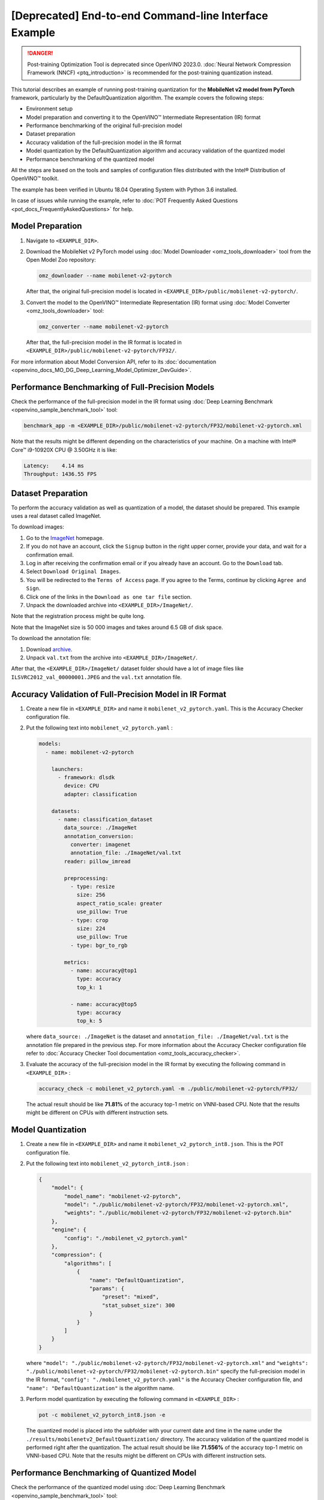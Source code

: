.. {#pot_configs_examples_README}

[Deprecated] End-to-end Command-line Interface Example
=========================================================

.. danger:: Post-training Optimization Tool is deprecated since OpenVINO 2023.0. :doc:`Neural Network Compression Framework (NNCF) <ptq_introduction>` is recommended for the post-training quantization instead.


This tutorial describes an example of running post-training quantization for the **MobileNet v2 model from PyTorch** framework, 
particularly by the DefaultQuantization algorithm.
The example covers the following steps:

- Environment setup
- Model preparation and converting it to the OpenVINO™ Intermediate Representation (IR) format
- Performance benchmarking of the original full-precision model
- Dataset preparation
- Accuracy validation of the full-precision model in the IR format
- Model quantization by the DefaultQuantization algorithm and accuracy validation of the quantized model
- Performance benchmarking of the quantized model

All the steps are based on the tools and samples of configuration files distributed with the Intel® Distribution of OpenVINO™ toolkit.

The example has been verified in Ubuntu 18.04 Operating System with Python 3.6 installed.

In case of issues while running the example, refer to :doc:`POT Frequently Asked Questions <pot_docs_FrequentlyAskedQuestions>` for help.

Model Preparation
####################

1. Navigate to ``<EXAMPLE_DIR>``.

2. Download the MobileNet v2 PyTorch model using :doc:`Model Downloader <omz_tools_downloader>` tool from the Open Model Zoo repository:

   .. code-block:: sh

      omz_downloader --name mobilenet-v2-pytorch


   After that, the original full-precision model is located in ``<EXAMPLE_DIR>/public/mobilenet-v2-pytorch/``.

3. Convert the model to the OpenVINO™ Intermediate Representation (IR) format using :doc:`Model Converter <omz_tools_downloader>` tool:

   .. code-block:: sh

      omz_converter --name mobilenet-v2-pytorch


   After that, the full-precision model in the IR format is located in ``<EXAMPLE_DIR>/public/mobilenet-v2-pytorch/FP32/``.

For more information about Model Conversion API, refer to its :doc:`documentation <openvino_docs_MO_DG_Deep_Learning_Model_Optimizer_DevGuide>`.

Performance Benchmarking of Full-Precision Models
#################################################

Check the performance of the full-precision model in the IR format using :doc:`Deep Learning Benchmark <openvino_sample_benchmark_tool>` tool:

.. code-block:: sh

   benchmark_app -m <EXAMPLE_DIR>/public/mobilenet-v2-pytorch/FP32/mobilenet-v2-pytorch.xml

Note that the results might be different depending on the characteristics of your machine. On a machine with Intel® Core™ i9-10920X CPU @ 3.50GHz it is like:

.. code-block:: sh

   Latency:    4.14 ms
   Throughput: 1436.55 FPS


Dataset Preparation
####################

To perform the accuracy validation as well as quantization of a model, the dataset should be prepared. This example uses a real dataset called ImageNet. 

To download images:

1. Go to the `ImageNet <http://www.image-net.org/>`__ homepage.
2. If you do not have an account, click the ``Signup`` button in the right upper corner, provide your data, and wait for a confirmation email.
3. Log in after receiving the confirmation email or if you already have an account. Go to the ``Download`` tab.
4. Select ``Download Original Images``.
5. You will be redirected to the ``Terms of Access`` page. If you agree to the Terms, continue by clicking ``Agree and Sign``.
6. Click one of the links in the ``Download as one tar file`` section.
7. Unpack the downloaded archive into ``<EXAMPLE_DIR>/ImageNet/``.

Note that the registration process might be quite long.

Note that the ImageNet size is 50 000 images and takes around 6.5 GB of disk space.

To download the annotation file:

1. Download `archive <http://dl.caffe.berkeleyvision.org/caffe_ilsvrc12.tar.gz>`__.
2. Unpack ``val.txt`` from the archive into ``<EXAMPLE_DIR>/ImageNet/``.

After that, the ``<EXAMPLE_DIR>/ImageNet/`` dataset folder should have a lot of image files like ``ILSVRC2012_val_00000001.JPEG`` and the ``val.txt`` annotation file.

Accuracy Validation of Full-Precision Model in IR Format
########################################################

1. Create a new file in ``<EXAMPLE_DIR>`` and name it ``mobilenet_v2_pytorch.yaml``. This is the Accuracy Checker configuration file.

2. Put the following text into ``mobilenet_v2_pytorch.yaml`` :

   .. code-block:: sh

      models:
        - name: mobilenet-v2-pytorch

          launchers:
            - framework: dlsdk
              device: CPU
              adapter: classification

          datasets:
            - name: classification_dataset
              data_source: ./ImageNet
              annotation_conversion:
                converter: imagenet
                annotation_file: ./ImageNet/val.txt
              reader: pillow_imread

              preprocessing:
                - type: resize
                  size: 256
                  aspect_ratio_scale: greater
                  use_pillow: True
                - type: crop
                  size: 224
                  use_pillow: True
                - type: bgr_to_rgb

              metrics:
                - name: accuracy@top1
                  type: accuracy
                  top_k: 1

                - name: accuracy@top5
                  type: accuracy
                  top_k: 5


   where ``data_source: ./ImageNet`` is the dataset and ``annotation_file: ./ImageNet/val.txt`` 
   is the annotation file prepared in the previous step. For more information about 
   the Accuracy Checker configuration file refer to :doc:`Accuracy Checker Tool documentation <omz_tools_accuracy_checker>`.

3. Evaluate the accuracy of the full-precision model in the IR format by executing the following command in ``<EXAMPLE_DIR>`` :

   .. code-block:: sh

      accuracy_check -c mobilenet_v2_pytorch.yaml -m ./public/mobilenet-v2-pytorch/FP32/


   The actual result should be like **71.81%** of the accuracy top-1 metric on VNNI-based CPU.
   Note that the results might be different on CPUs with different instruction sets.


Model Quantization
####################

1. Create a new file in ``<EXAMPLE_DIR>`` and name it ``mobilenet_v2_pytorch_int8.json``. This is the POT configuration file.

2. Put the following text into ``mobilenet_v2_pytorch_int8.json`` :

   .. code-block:: sh

      {
          "model": {
              "model_name": "mobilenet-v2-pytorch",
              "model": "./public/mobilenet-v2-pytorch/FP32/mobilenet-v2-pytorch.xml",
              "weights": "./public/mobilenet-v2-pytorch/FP32/mobilenet-v2-pytorch.bin"
          },
          "engine": {
              "config": "./mobilenet_v2_pytorch.yaml"
          },
          "compression": {
              "algorithms": [
                  {
                      "name": "DefaultQuantization",
                      "params": {
                          "preset": "mixed",
                          "stat_subset_size": 300
                      }
                  }
              ]
          }
      }


   where ``"model": "./public/mobilenet-v2-pytorch/FP32/mobilenet-v2-pytorch.xml"`` and 
   ``"weights": "./public/mobilenet-v2-pytorch/FP32/mobilenet-v2-pytorch.bin"`` specify 
   the full-precision model in the IR format, ``"config": "./mobilenet_v2_pytorch.yaml"`` 
   is the Accuracy Checker configuration file, and  ``"name": "DefaultQuantization"`` is the algorithm name.

3. Perform model quantization by executing the following command in ``<EXAMPLE_DIR>`` :

   .. code-block:: sh

      pot -c mobilenet_v2_pytorch_int8.json -e


   The quantized model is placed into the subfolder with your current date and time 
   in the name under the ``./results/mobilenetv2_DefaultQuantization/`` directory.
   The accuracy validation of the quantized model is performed right after the quantization. 
   The actual result should be like **71.556%** of the accuracy top-1 metric on VNNI-based CPU.
   Note that the results might be different on CPUs with different instruction sets.


Performance Benchmarking of Quantized Model
###########################################

Check the performance of the quantized model using :doc:`Deep Learning Benchmark <openvino_sample_benchmark_tool>` tool:

.. code-block:: sh

   benchmark_app -m <INT8_MODEL>


where ``<INT8_MODEL>`` is the path to the quantized model.
Note that the results might be different depending on the characteristics of your 
machine. On a machine with Intel® Core™ i9-10920X CPU @ 3.50GHz it is like:

.. code-block:: sh

   Latency:    1.54 ms
   Throughput: 3814.18 FPS


